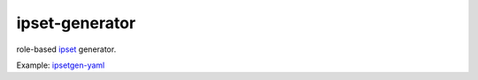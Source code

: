 ipset-generator
===============

role-based ipset_ generator.

Example: ipsetgen-yaml_

.. _ipset: http://ipset.netfilter.org/ipset.man.html
.. _ipsetgen-yaml: https://github.com/fly/ipsetgen-yaml
